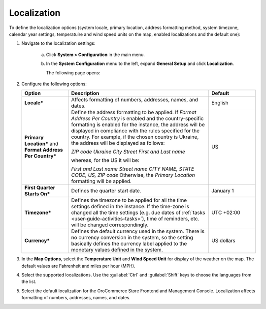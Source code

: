 Localization
------------

.. begin

To define the localization options (system locale, primary location, address formatting method, system timezone, calendar year settings, temperatuire and wind speed units on the map, enabled localizations and the default one):

1. Navigate to the localization settings:

     a) Click **System > Configuration** in the main menu. 
     #) In the **System Configuration** menu to the left, expand **General Setup** and click **Localization**.
     
        The following page opens:

        .. image:: /completeReference/img/System/Configuration/General/Localization.png

#. Configure the following options:

   .. csv-table::
     :header: "Option", "Description", "Default"
     :widths: 10, 30, 10

     "**Locale***","Affects formatting of numbers, addresses, names, and dates.","English"
     "**Primary Location*** and **Format Address Per Country***","Define the address formatting to be applied. If *Format 
     Address Per Country* is enabled and the country-specific formatting is enabled for the instance, the address will be 
     displayed in compliance with the rules specified for the country.
     For example, if the chosen country is Ukraine, the address will be displayed as follows:
     
     *ZIP code Ukraine City*
     *Street*
     *First and Last name*
     
     whereas, for the US it will be:
     
     *First and Last name*
     *Street name*
     *CITY NAME, STATE CODE, US, ZIP code*  
     Otherwise, the *Primary Location* formatting will be applied.","US" 
     "**First Quarter Starts On***","Defines the quarter start date.","January 1"
     "**Timezone***","Defines the timezone to be applied for all the time settings defined in the instance. If the 
     time-zone is changed all the time settings (e.g. due dates of :ref:`tasks <user-guide-activities-tasks>`), time of
     reminders, etc. will be changed correspondingly.","UTC +02:00"
     "**Currency***","Defines the default currency used in the system. There is no currency conversion in the system, so the setting basically defines the currency label applied to the monetary values defined in the system.","US dollars"

#. In the **Map Options**, select the **Temperature Unit** and **Wind Speed Unit** for display of the weather on the map. The default values are Fahrenheit and miles per hour (MPH).

   .. image:: /completeReference/img/System/Configuration/configuration/localization_map.png

#. Select the supported localizations. Use the :guilabel:`Ctrl` and :guilabel:`Shift` keys to choose the languages from the list.

#. Select the default localization for the OroCommerce Store Frontend and Management Console. Localization affects formatting of numbers, addresses, names, and dates.

.. finish